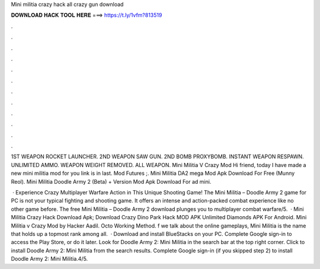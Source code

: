 Mini militia crazy hack all crazy gun download



𝐃𝐎𝐖𝐍𝐋𝐎𝐀𝐃 𝐇𝐀𝐂𝐊 𝐓𝐎𝐎𝐋 𝐇𝐄𝐑𝐄 ===> https://t.ly/1vfm?813519



.



.



.



.



.



.



.



.



.



.



.



.

1ST WEAPON ROCKET LAUNCHER. 2ND WEAPON SAW GUN. 2ND BOMB PROXYBOMB. INSTANT WEAPON RESPAWN. UNLIMITED AMMO. WEAPON WEIGHT REMOVED. ALL WEAPON. Mini Militia V Crazy Mod Hi friend, today I have made a new mini militia mod for you link is in last. Mod Futures ;. Mini Militia DA2 mega Mod Apk Download For Free (Munny Reol). Mini Militia Doodle Army 2 (Beta) + Version Mod Apk Download For ad mini.

 · Experience Crazy Multiplayer Warfare Action in This Unique Shooting Game! The Mini Militia – Doodle Army 2 game for PC is not your typical fighting and shooting game. It offers an intense and action-packed combat experience like no other game before. The free Mini Militia – Doodle Army 2 download plunges you to multiplayer combat warfare/5.  · Mini Militia Crazy Hack Download Apk; Download Crazy Dino Park Hack MOD APK Unlimited Diamonds APK For Android. Mini Militia v Crazy Mod by Hacker Aadil. Octo Working Method. f we talk about the online gameplays, Mini Militia is the name that holds up a topmost rank among all.  · Download and install BlueStacks on your PC. Complete Google sign-in to access the Play Store, or do it later. Look for Doodle Army 2: Mini Militia in the search bar at the top right corner. Click to install Doodle Army 2: Mini Militia from the search results. Complete Google sign-in (if you skipped step 2) to install Doodle Army 2: Mini Militia.4/5.
